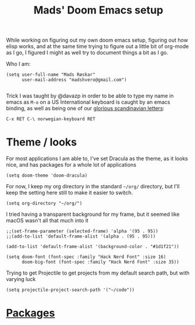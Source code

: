 #+TITLE: Mads' Doom Emacs setup
#+EXPORT_FILE_NAME: README

While working on figuring out my own doom emacs setup, figuring out how elisp works,
and at the same time trying to figure out a little bit of org-mode as I go, I figured
I might as well try to document things a bit as I go.

Who I am:
#+BEGIN_SRC elisp
(setq user-full-name "Mads Røskar"
      user-mail-address "madshvero@gmail.com")

#+end_SRC

Trick I was taught by @davazp in order to be able to type my name in emacs as =M-o=
on a US International keyboard is caught by an emacs binding, as well as being
one of our [[yt:https://www.youtube.com/watch?v=f488uJAQgmw][glorious scandinavian letters]]:

#+BEGIN_EXAMPLE
C-x RET C-\ norwegian-keyboard RET
#+END_EXAMPLE

#+RESULTS:

* Theme / looks
For most applications I am able to, I've set Dracula as the theme, as
it looks nice, and has packages for a whole lot of applications

#+BEGIN_SRC elisp
(setq doom-theme 'doom-dracula)
#+END_SRC

For now, I keep my org directory in the standard =~/org/= directory,
but I'll keep the setting here still to make it easier to switch.

#+BEGIN_SRC elisp
(setq org-directory "~/org/")
#+END_SRC

I tried having a transparent background for my frame, but it seemed
like macOS wasn't all that much into it
#+begin_src elisp
;;(set-frame-parameter (selected-frame) 'alpha '(95 . 95))
;;(add-to-list 'default-frame-alist '(alpha . (95 . 95)))
#+end_src


#+begin_src elisp
(add-to-list 'default-frame-alist '(background-color . "#1d1f21"))

(setq doom-font (font-spec :family "Hack Nerd Font" :size 16)
      doom-big-font (font-spec :family "Hack Nerd Font" :size 35))
#+end_src

Trying to get Projectile to get projects from my default search path,
but with varying luck
#+begin_src elisp
(setq projectile-project-search-path '("~/code"))
#+end_src
* [[file:packages.org][Packages]]
